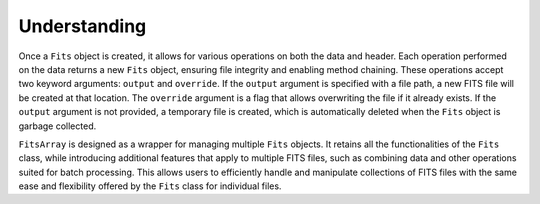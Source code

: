 .. _understanding:

Understanding
=====================================

Once a ``Fits`` object is created, it allows for various operations on both the data and header. Each operation performed on the data returns a new ``Fits`` object, ensuring file integrity and enabling method chaining. These operations accept two keyword arguments: ``output`` and ``override``. If the ``output`` argument is specified with a file path, a new FITS file will be created at that location. The ``override`` argument is a flag that allows overwriting the file if it already exists. If the ``output`` argument is not provided, a temporary file is created, which is automatically deleted when the ``Fits`` object is garbage collected.

``FitsArray`` is designed as a wrapper for managing multiple ``Fits`` objects. It retains all the functionalities of the ``Fits`` class, while introducing additional features that apply to multiple FITS files, such as combining data and other operations suited for batch processing. This allows users to efficiently handle and manipulate collections of FITS files with the same ease and flexibility offered by the ``Fits`` class for individual files.
